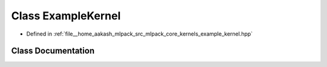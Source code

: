 .. _exhale_class_classmlpack_1_1kernel_1_1ExampleKernel:

Class ExampleKernel
===================

- Defined in :ref:`file__home_aakash_mlpack_src_mlpack_core_kernels_example_kernel.hpp`


Class Documentation
-------------------


.. doxygenclass:: mlpack::kernel::ExampleKernel
   :members:
   :protected-members:
   :undoc-members: